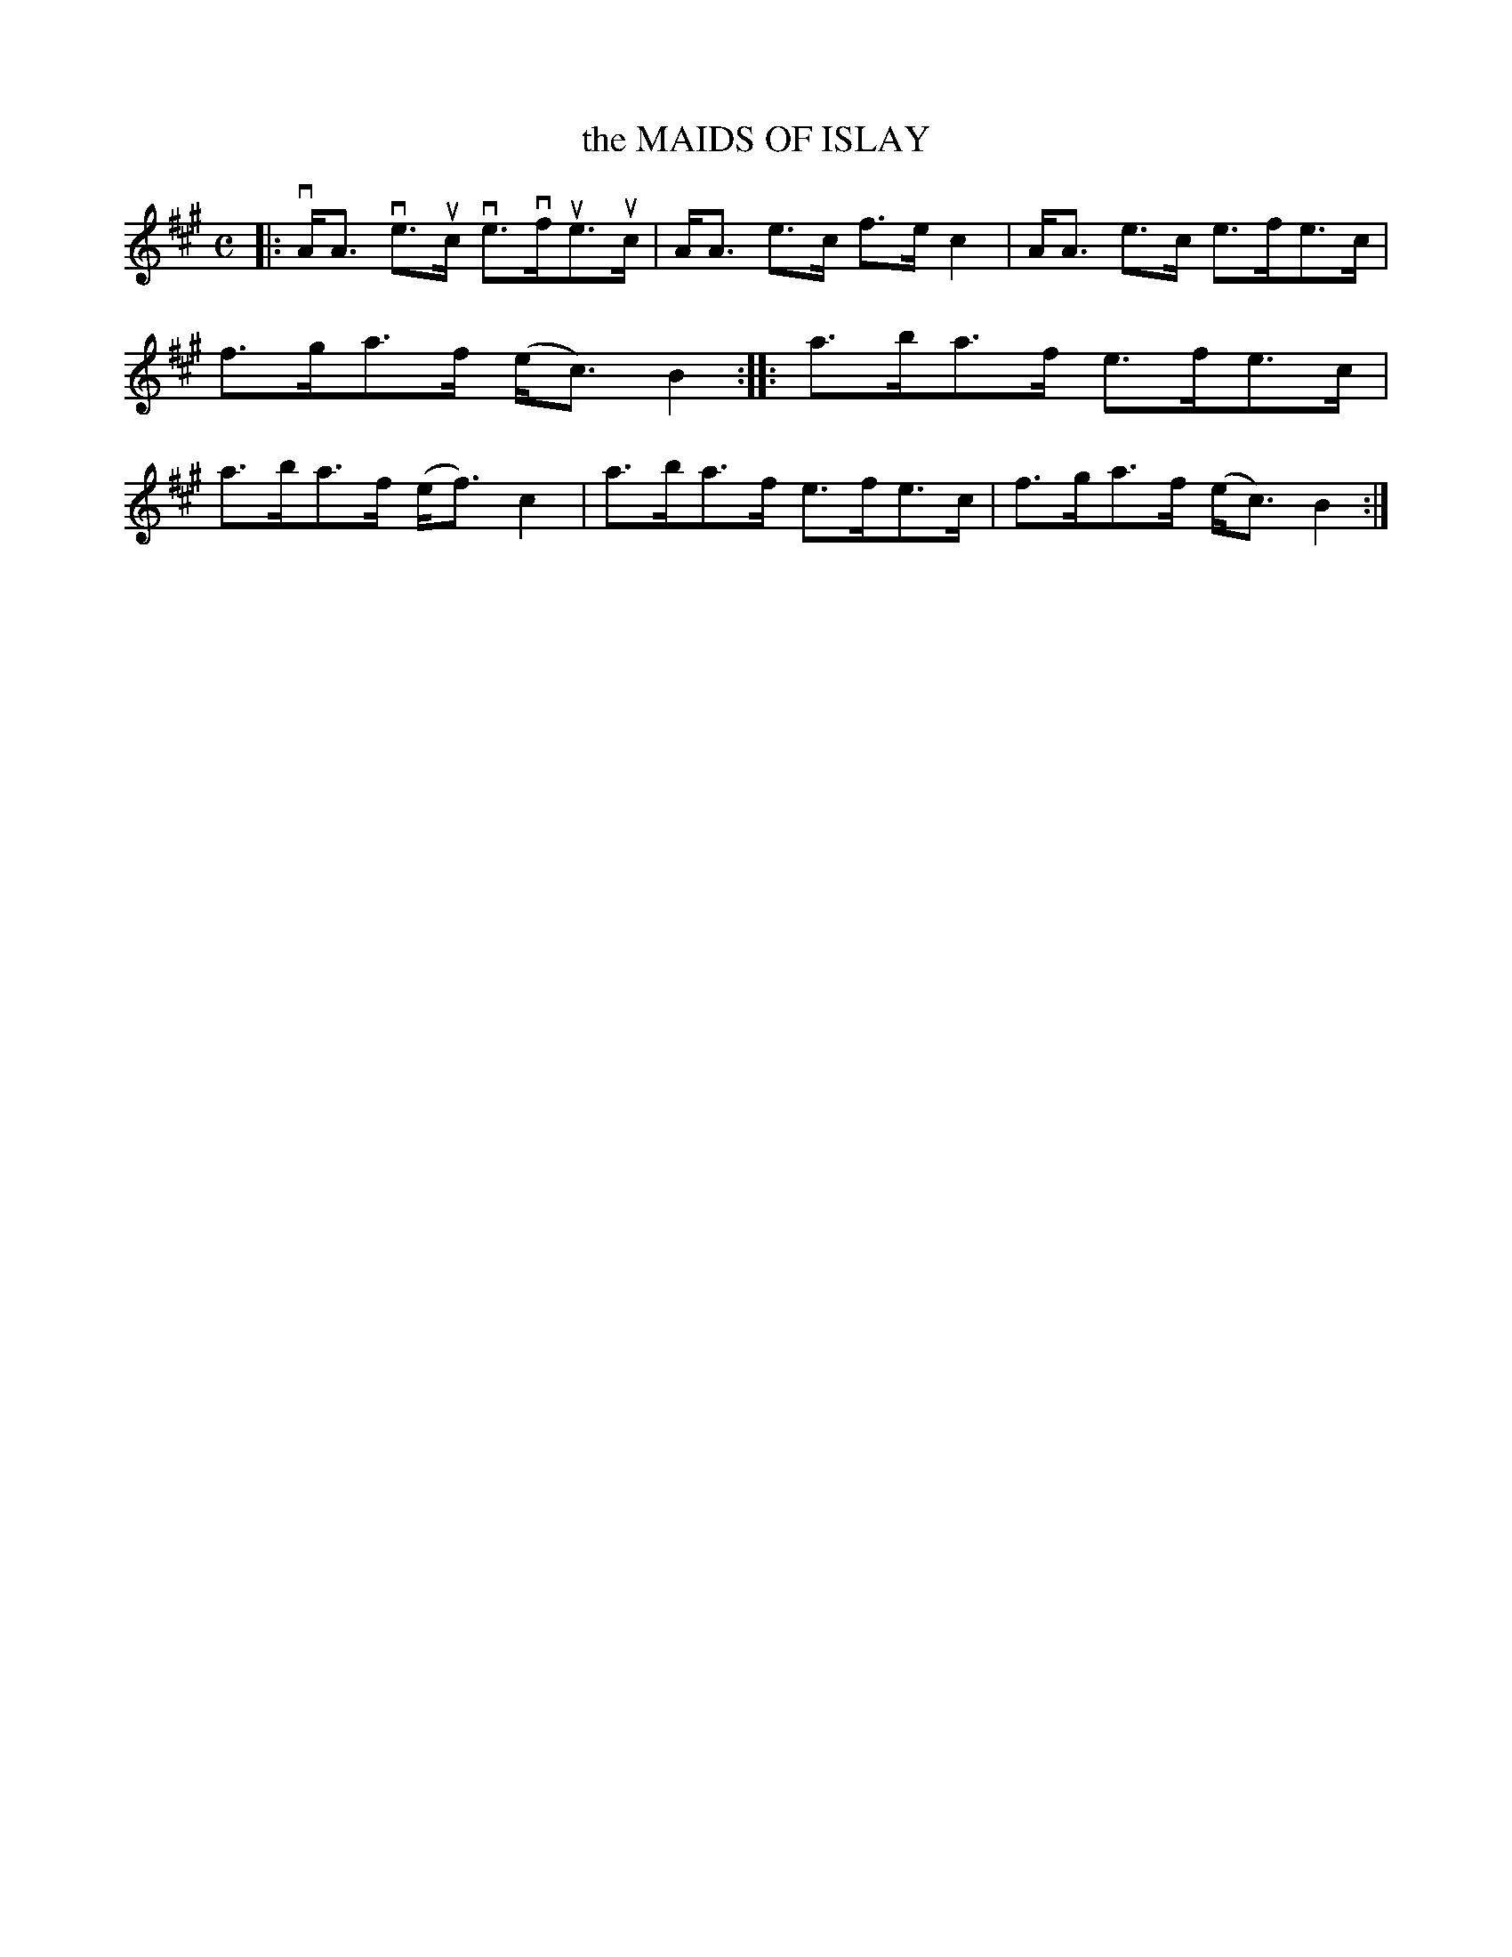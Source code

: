 X: 2021
T: the MAIDS OF ISLAY
R: Strathspey.
%R: strathspey
B: James Kerr "Merry Melodies" v.2 p.5 #21
Z: 2016 John Chambers <jc:trillian.mit.edu>
M: C
L: 1/8
K: A
|:\
vA<A ve>uc ve>vfue>uc | A<A e>c f>e c2 |\
A<A e>c e>fe>c | f>ga>f (e<c) B2 ::\
a>ba>f e>fe>c | a>ba>f (e<f) c2 |\
a>ba>f e>fe>c | f>ga>f (e<c) B2 :|
